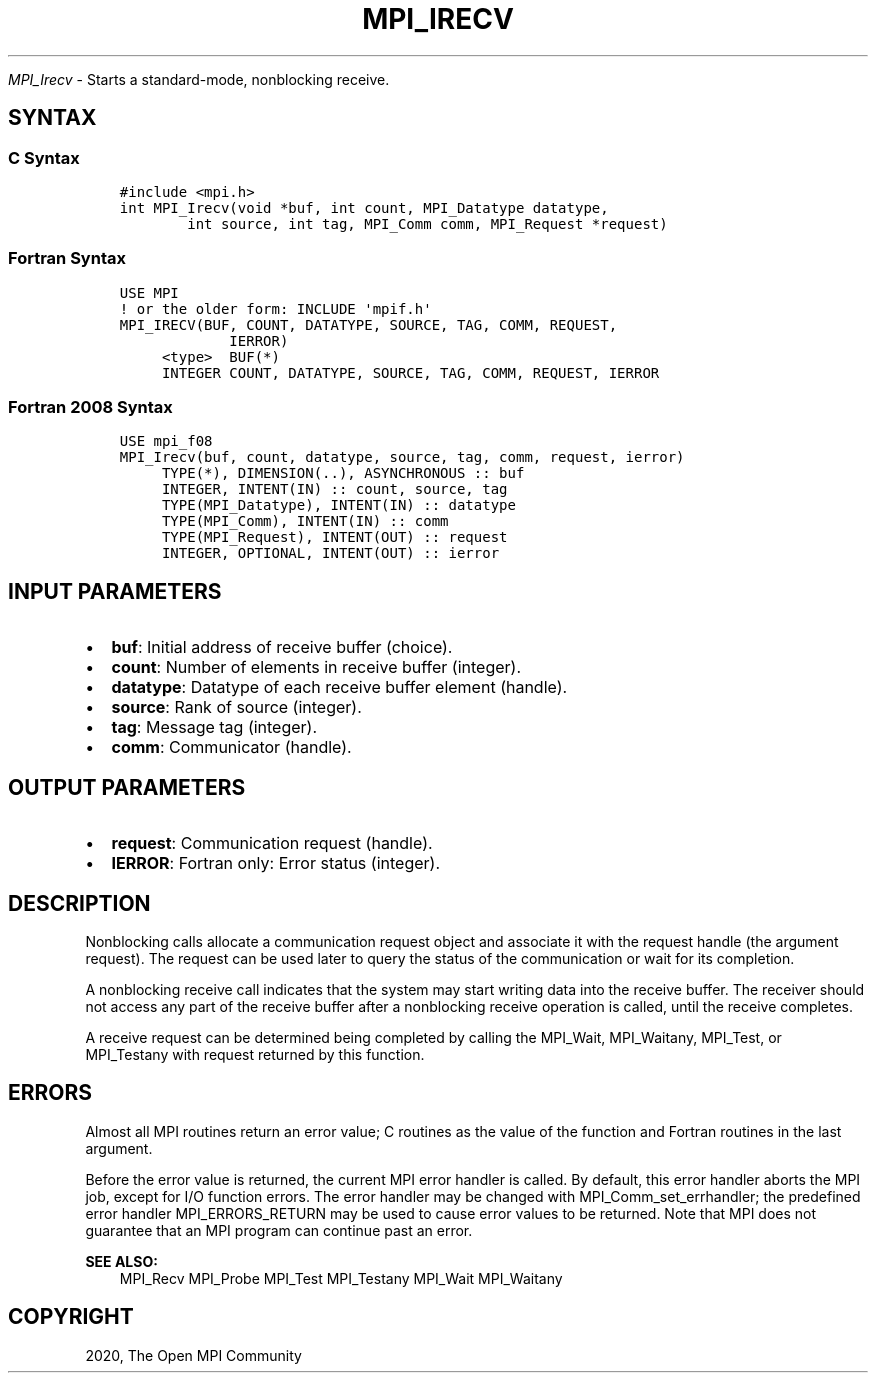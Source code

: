 .\" Man page generated from reStructuredText.
.
.TH "MPI_IRECV" "3" "Jan 03, 2022" "" "Open MPI"
.
.nr rst2man-indent-level 0
.
.de1 rstReportMargin
\\$1 \\n[an-margin]
level \\n[rst2man-indent-level]
level margin: \\n[rst2man-indent\\n[rst2man-indent-level]]
-
\\n[rst2man-indent0]
\\n[rst2man-indent1]
\\n[rst2man-indent2]
..
.de1 INDENT
.\" .rstReportMargin pre:
. RS \\$1
. nr rst2man-indent\\n[rst2man-indent-level] \\n[an-margin]
. nr rst2man-indent-level +1
.\" .rstReportMargin post:
..
.de UNINDENT
. RE
.\" indent \\n[an-margin]
.\" old: \\n[rst2man-indent\\n[rst2man-indent-level]]
.nr rst2man-indent-level -1
.\" new: \\n[rst2man-indent\\n[rst2man-indent-level]]
.in \\n[rst2man-indent\\n[rst2man-indent-level]]u
..
.sp
\fI\%MPI_Irecv\fP \- Starts a standard\-mode, nonblocking receive.
.SH SYNTAX
.SS C Syntax
.INDENT 0.0
.INDENT 3.5
.sp
.nf
.ft C
#include <mpi.h>
int MPI_Irecv(void *buf, int count, MPI_Datatype datatype,
        int source, int tag, MPI_Comm comm, MPI_Request *request)
.ft P
.fi
.UNINDENT
.UNINDENT
.SS Fortran Syntax
.INDENT 0.0
.INDENT 3.5
.sp
.nf
.ft C
USE MPI
! or the older form: INCLUDE \(aqmpif.h\(aq
MPI_IRECV(BUF, COUNT, DATATYPE, SOURCE, TAG, COMM, REQUEST,
             IERROR)
     <type>  BUF(*)
     INTEGER COUNT, DATATYPE, SOURCE, TAG, COMM, REQUEST, IERROR
.ft P
.fi
.UNINDENT
.UNINDENT
.SS Fortran 2008 Syntax
.INDENT 0.0
.INDENT 3.5
.sp
.nf
.ft C
USE mpi_f08
MPI_Irecv(buf, count, datatype, source, tag, comm, request, ierror)
     TYPE(*), DIMENSION(..), ASYNCHRONOUS :: buf
     INTEGER, INTENT(IN) :: count, source, tag
     TYPE(MPI_Datatype), INTENT(IN) :: datatype
     TYPE(MPI_Comm), INTENT(IN) :: comm
     TYPE(MPI_Request), INTENT(OUT) :: request
     INTEGER, OPTIONAL, INTENT(OUT) :: ierror
.ft P
.fi
.UNINDENT
.UNINDENT
.SH INPUT PARAMETERS
.INDENT 0.0
.IP \(bu 2
\fBbuf\fP: Initial address of receive buffer (choice).
.IP \(bu 2
\fBcount\fP: Number of elements in receive buffer (integer).
.IP \(bu 2
\fBdatatype\fP: Datatype of each receive buffer element (handle).
.IP \(bu 2
\fBsource\fP: Rank of source (integer).
.IP \(bu 2
\fBtag\fP: Message tag (integer).
.IP \(bu 2
\fBcomm\fP: Communicator (handle).
.UNINDENT
.SH OUTPUT PARAMETERS
.INDENT 0.0
.IP \(bu 2
\fBrequest\fP: Communication request (handle).
.IP \(bu 2
\fBIERROR\fP: Fortran only: Error status (integer).
.UNINDENT
.SH DESCRIPTION
.sp
Nonblocking calls allocate a communication request object and associate
it with the request handle (the argument request). The request can be
used later to query the status of the communication or wait for its
completion.
.sp
A nonblocking receive call indicates that the system may start writing
data into the receive buffer. The receiver should not access any part of
the receive buffer after a nonblocking receive operation is called,
until the receive completes.
.sp
A receive request can be determined being completed by calling the
MPI_Wait, MPI_Waitany, MPI_Test, or MPI_Testany with request returned by
this function.
.SH ERRORS
.sp
Almost all MPI routines return an error value; C routines as the value
of the function and Fortran routines in the last argument.
.sp
Before the error value is returned, the current MPI error handler is
called. By default, this error handler aborts the MPI job, except for
I/O function errors. The error handler may be changed with
MPI_Comm_set_errhandler; the predefined error handler MPI_ERRORS_RETURN
may be used to cause error values to be returned. Note that MPI does not
guarantee that an MPI program can continue past an error.
.sp
\fBSEE ALSO:\fP
.INDENT 0.0
.INDENT 3.5
.nf
MPI_Recv  MPI_Probe  MPI_Test  MPI_Testany  MPI_Wait  MPI_Waitany
.fi
.sp
.UNINDENT
.UNINDENT
.SH COPYRIGHT
2020, The Open MPI Community
.\" Generated by docutils manpage writer.
.
